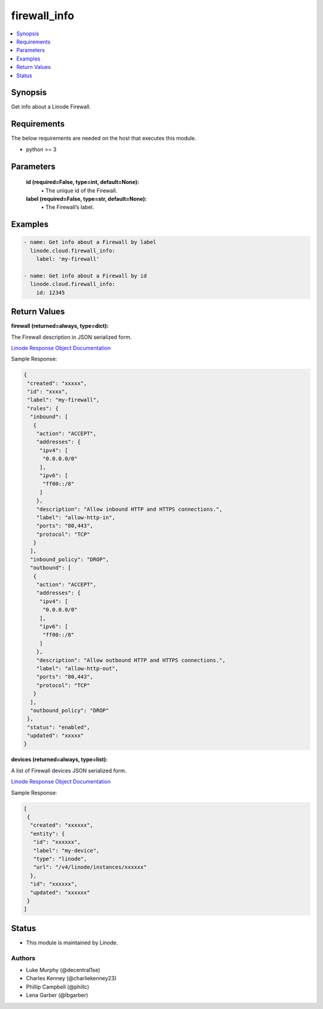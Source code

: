.. _firewall_info_module:


firewall_info
=============

.. contents::
   :local:
   :depth: 1


Synopsis
--------

Get info about a Linode Firewall.



Requirements
------------
The below requirements are needed on the host that executes this module.

- python >= 3



Parameters
----------

  **id (required=False, type=int, default=None):**
    \• The unique id of the Firewall.


  **label (required=False, type=str, default=None):**
    \• The Firewall’s label.







Examples
--------

.. code-block:: yaml+jinja

    
    - name: Get info about a Firewall by label
      linode.cloud.firewall_info:
        label: 'my-firewall'

    - name: Get info about a Firewall by id
      linode.cloud.firewall_info:
        id: 12345




Return Values
-------------

**firewall (returned=always, type=dict):**

The Firewall description in JSON serialized form.

`Linode Response Object Documentation <https://www.linode.com/docs/api/networking/#firewall-view>`_

Sample Response:

.. code-block:: JSON

    {
     "created": "xxxxx",
     "id": "xxxx",
     "label": "my-firewall",
     "rules": {
      "inbound": [
       {
        "action": "ACCEPT",
        "addresses": {
         "ipv4": [
          "0.0.0.0/0"
         ],
         "ipv6": [
          "ff00::/8"
         ]
        },
        "description": "Allow inbound HTTP and HTTPS connections.",
        "label": "allow-http-in",
        "ports": "80,443",
        "protocol": "TCP"
       }
      ],
      "inbound_policy": "DROP",
      "outbound": [
       {
        "action": "ACCEPT",
        "addresses": {
         "ipv4": [
          "0.0.0.0/0"
         ],
         "ipv6": [
          "ff00::/8"
         ]
        },
        "description": "Allow outbound HTTP and HTTPS connections.",
        "label": "allow-http-out",
        "ports": "80,443",
        "protocol": "TCP"
       }
      ],
      "outbound_policy": "DROP"
     },
     "status": "enabled",
     "updated": "xxxxx"
    }


**devices (returned=always, type=list):**

A list of Firewall devices JSON serialized form.

`Linode Response Object Documentation <https://www.linode.com/docs/api/networking/#firewall-device-view>`_

Sample Response:

.. code-block:: JSON

    [
     {
      "created": "xxxxxx",
      "entity": {
       "id": "xxxxxx",
       "label": "my-device",
       "type": "linode",
       "url": "/v4/linode/instances/xxxxxx"
      },
      "id": "xxxxxx",
      "updated": "xxxxxx"
     }
    ]





Status
------




- This module is maintained by Linode.



Authors
~~~~~~~

- Luke Murphy (@decentral1se)
- Charles Kenney (@charliekenney23)
- Phillip Campbell (@phillc)
- Lena Garber (@lbgarber)

